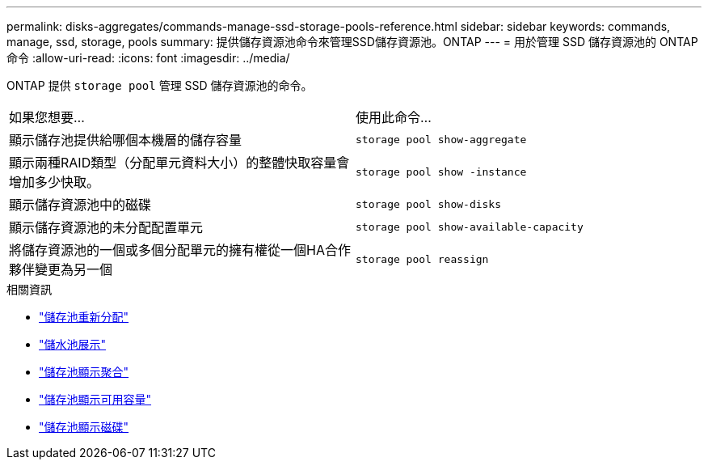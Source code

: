 ---
permalink: disks-aggregates/commands-manage-ssd-storage-pools-reference.html 
sidebar: sidebar 
keywords: commands, manage, ssd, storage, pools 
summary: 提供儲存資源池命令來管理SSD儲存資源池。ONTAP 
---
= 用於管理 SSD 儲存資源池的 ONTAP 命令
:allow-uri-read: 
:icons: font
:imagesdir: ../media/


[role="lead"]
ONTAP 提供 `storage pool` 管理 SSD 儲存資源池的命令。

|===


| 如果您想要... | 使用此命令... 


 a| 
顯示儲存池提供給哪個本機層的儲存容量
 a| 
`storage pool show-aggregate`



 a| 
顯示兩種RAID類型（分配單元資料大小）的整體快取容量會增加多少快取。
 a| 
`storage pool show -instance`



 a| 
顯示儲存資源池中的磁碟
 a| 
`storage pool show-disks`



 a| 
顯示儲存資源池的未分配配置單元
 a| 
`storage pool show-available-capacity`



 a| 
將儲存資源池的一個或多個分配單元的擁有權從一個HA合作夥伴變更為另一個
 a| 
`storage pool reassign`

|===
.相關資訊
* link:https://docs.netapp.com/us-en/ontap-cli/storage-pool-reassign.html["儲存池重新分配"^]
* link:https://docs.netapp.com/us-en/ontap-cli/storage-pool-show.html["儲水池展示"^]
* link:https://docs.netapp.com/us-en/ontap-cli/storage-pool-show-aggregate.html["儲存池顯示聚合"^]
* link:https://docs.netapp.com/us-en/ontap-cli/storage-pool-show-available-capacity.html["儲存池顯示可用容量"^]
* link:https://docs.netapp.com/us-en/ontap-cli/storage-pool-show-disks.html["儲存池顯示磁碟"^]


